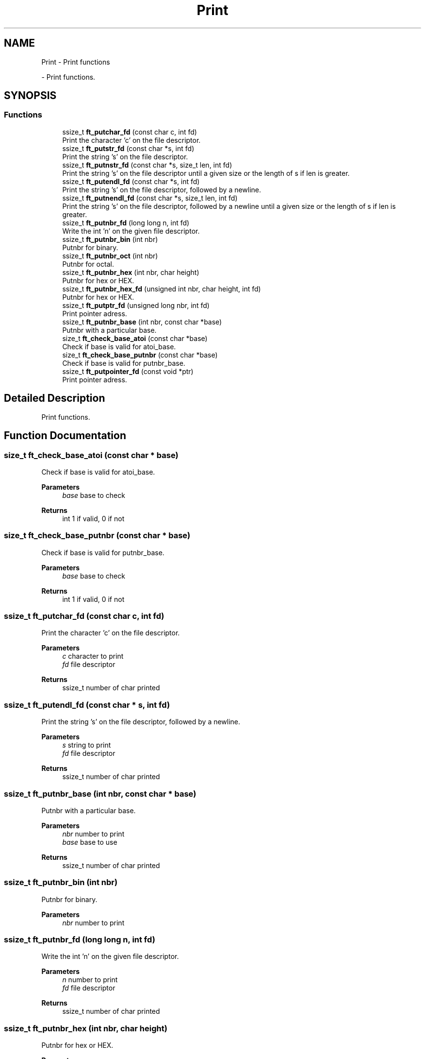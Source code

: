 .TH "Print" 3 "Libft" \" -*- nroff -*-
.ad l
.nh
.SH NAME
Print \- Print functions
.PP
 \- Print functions\&.  

.SH SYNOPSIS
.br
.PP
.SS "Functions"

.in +1c
.ti -1c
.RI "ssize_t \fBft_putchar_fd\fP (const char c, int fd)"
.br
.RI "Print the character 'c' on the file descriptor\&. "
.ti -1c
.RI "ssize_t \fBft_putstr_fd\fP (const char *s, int fd)"
.br
.RI "Print the string 's' on the file descriptor\&. "
.ti -1c
.RI "ssize_t \fBft_putnstr_fd\fP (const char *s, size_t len, int fd)"
.br
.RI "Print the string 's' on the file descriptor until a given size or the length of s if len is greater\&. "
.ti -1c
.RI "ssize_t \fBft_putendl_fd\fP (const char *s, int fd)"
.br
.RI "Print the string 's' on the file descriptor, followed by a newline\&. "
.ti -1c
.RI "ssize_t \fBft_putnendl_fd\fP (const char *s, size_t len, int fd)"
.br
.RI "Print the string 's' on the file descriptor, followed by a newline until a given size or the length of s if len is greater\&. "
.ti -1c
.RI "ssize_t \fBft_putnbr_fd\fP (long long n, int fd)"
.br
.RI "Write the int 'n' on the given file descriptor\&. "
.ti -1c
.RI "ssize_t \fBft_putnbr_bin\fP (int nbr)"
.br
.RI "Putnbr for binary\&. "
.ti -1c
.RI "ssize_t \fBft_putnbr_oct\fP (int nbr)"
.br
.RI "Putnbr for octal\&. "
.ti -1c
.RI "ssize_t \fBft_putnbr_hex\fP (int nbr, char height)"
.br
.RI "Putnbr for hex or HEX\&. "
.ti -1c
.RI "ssize_t \fBft_putnbr_hex_fd\fP (unsigned int nbr, char height, int fd)"
.br
.RI "Putnbr for hex or HEX\&. "
.ti -1c
.RI "ssize_t \fBft_putptr_fd\fP (unsigned long nbr, int fd)"
.br
.RI "Print pointer adress\&. "
.ti -1c
.RI "ssize_t \fBft_putnbr_base\fP (int nbr, const char *base)"
.br
.RI "Putnbr with a particular base\&. "
.ti -1c
.RI "size_t \fBft_check_base_atoi\fP (const char *base)"
.br
.RI "Check if base is valid for atoi_base\&. "
.ti -1c
.RI "size_t \fBft_check_base_putnbr\fP (const char *base)"
.br
.RI "Check if base is valid for putnbr_base\&. "
.ti -1c
.RI "ssize_t \fBft_putpointer_fd\fP (const void *ptr)"
.br
.RI "Print pointer adress\&. "
.in -1c
.SH "Detailed Description"
.PP 
Print functions\&. 


.SH "Function Documentation"
.PP 
.SS "size_t ft_check_base_atoi (const char * base)"

.PP
Check if base is valid for atoi_base\&. 
.PP
\fBParameters\fP
.RS 4
\fIbase\fP base to check 
.RE
.PP
\fBReturns\fP
.RS 4
int 1 if valid, 0 if not 
.RE
.PP

.SS "size_t ft_check_base_putnbr (const char * base)"

.PP
Check if base is valid for putnbr_base\&. 
.PP
\fBParameters\fP
.RS 4
\fIbase\fP base to check 
.RE
.PP
\fBReturns\fP
.RS 4
int 1 if valid, 0 if not 
.RE
.PP

.SS "ssize_t ft_putchar_fd (const char c, int fd)"

.PP
Print the character 'c' on the file descriptor\&. 
.PP
\fBParameters\fP
.RS 4
\fIc\fP character to print 
.br
\fIfd\fP file descriptor 
.RE
.PP
\fBReturns\fP
.RS 4
ssize_t number of char printed 
.RE
.PP

.SS "ssize_t ft_putendl_fd (const char * s, int fd)"

.PP
Print the string 's' on the file descriptor, followed by a newline\&. 
.PP
\fBParameters\fP
.RS 4
\fIs\fP string to print 
.br
\fIfd\fP file descriptor 
.RE
.PP
\fBReturns\fP
.RS 4
ssize_t number of char printed 
.RE
.PP

.SS "ssize_t ft_putnbr_base (int nbr, const char * base)"

.PP
Putnbr with a particular base\&. 
.PP
\fBParameters\fP
.RS 4
\fInbr\fP number to print 
.br
\fIbase\fP base to use 
.RE
.PP
\fBReturns\fP
.RS 4
ssize_t number of char printed 
.RE
.PP

.SS "ssize_t ft_putnbr_bin (int nbr)"

.PP
Putnbr for binary\&. 
.PP
\fBParameters\fP
.RS 4
\fInbr\fP number to print 
.RE
.PP

.SS "ssize_t ft_putnbr_fd (long long n, int fd)"

.PP
Write the int 'n' on the given file descriptor\&. 
.PP
\fBParameters\fP
.RS 4
\fIn\fP number to print 
.br
\fIfd\fP file descriptor 
.RE
.PP
\fBReturns\fP
.RS 4
ssize_t number of char printed 
.RE
.PP

.SS "ssize_t ft_putnbr_hex (int nbr, char height)"

.PP
Putnbr for hex or HEX\&. 
.PP
\fBParameters\fP
.RS 4
\fInbr\fP number to print 
.br
\fIheight\fP 1 for hex, 0 for HEX 
.RE
.PP

.SS "ssize_t ft_putnbr_hex_fd (unsigned int nbr, char height, int fd)"

.PP
Putnbr for hex or HEX\&. 
.PP
\fBParameters\fP
.RS 4
\fInbr\fP number to print 
.br
\fIheight\fP 1 for hex, 0 for HEX 
.br
\fIfd\fP file descriptor 
.RE
.PP
\fBReturns\fP
.RS 4
ssize_t number of char printed 
.RE
.PP

.SS "ssize_t ft_putnbr_oct (int nbr)"

.PP
Putnbr for octal\&. 
.PP
\fBParameters\fP
.RS 4
\fInbr\fP number to print 
.RE
.PP

.SS "ssize_t ft_putnendl_fd (const char * s, size_t len, int fd)"

.PP
Print the string 's' on the file descriptor, followed by a newline until a given size or the length of s if len is greater\&. 
.PP
\fBParameters\fP
.RS 4
\fIs\fP string to print 
.br
\fIlen\fP maximum char to be printed 
.br
\fIfd\fP file descriptor 
.RE
.PP
\fBReturns\fP
.RS 4
ssize_t nombre de caractere qui ont été écrits 
.RE
.PP

.SS "ssize_t ft_putnstr_fd (const char * s, size_t len, int fd)"

.PP
Print the string 's' on the file descriptor until a given size or the length of s if len is greater\&. 
.PP
\fBParameters\fP
.RS 4
\fIs\fP string to print 
.br
\fIlen\fP maximum char to be printed 
.br
\fIfd\fP nombre de caractere qui ont été écrits 
.RE
.PP
\fBReturns\fP
.RS 4
ssize_t nombre de caractere qui ont été écrits 
.RE
.PP

.SS "ssize_t ft_putpointer_fd (const void * ptr)"

.PP
Print pointer adress\&. 
.PP
\fBParameters\fP
.RS 4
\fIptr\fP pointer to print 
.RE
.PP
\fBReturns\fP
.RS 4
ssize_t number of char printed 
.RE
.PP

.SS "ssize_t ft_putptr_fd (unsigned long nbr, int fd)"

.PP
Print pointer adress\&. 
.PP
\fBParameters\fP
.RS 4
\fInbr\fP Number to be printed 
.br
\fIfd\fP File descriptor 
.RE
.PP
\fBReturns\fP
.RS 4
ssize_t number of char printed 
.RE
.PP

.SS "ssize_t ft_putstr_fd (const char * s, int fd)"

.PP
Print the string 's' on the file descriptor\&. 
.PP
\fBParameters\fP
.RS 4
\fIs\fP string to print 
.br
\fIfd\fP file descriptor 
.RE
.PP
\fBReturns\fP
.RS 4
ssize_t nombre de caractere qui ont été écrits 
.RE
.PP

.SH "Author"
.PP 
Generated automatically by Doxygen for Libft from the source code\&.
